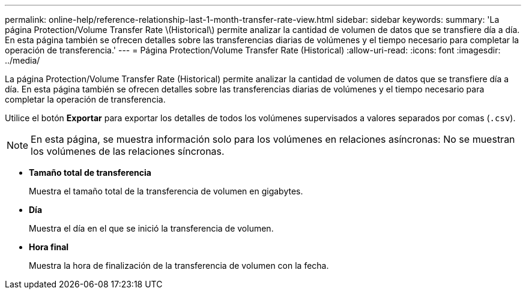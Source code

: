 ---
permalink: online-help/reference-relationship-last-1-month-transfer-rate-view.html 
sidebar: sidebar 
keywords:  
summary: 'La página Protection/Volume Transfer Rate \(Historical\) permite analizar la cantidad de volumen de datos que se transfiere día a día. En esta página también se ofrecen detalles sobre las transferencias diarias de volúmenes y el tiempo necesario para completar la operación de transferencia.' 
---
= Página Protection/Volume Transfer Rate (Historical)
:allow-uri-read: 
:icons: font
:imagesdir: ../media/


[role="lead"]
La página Protection/Volume Transfer Rate (Historical) permite analizar la cantidad de volumen de datos que se transfiere día a día. En esta página también se ofrecen detalles sobre las transferencias diarias de volúmenes y el tiempo necesario para completar la operación de transferencia.

Utilice el botón *Exportar* para exportar los detalles de todos los volúmenes supervisados a valores separados por comas (`.csv`).

[NOTE]
====
En esta página, se muestra información solo para los volúmenes en relaciones asíncronas: No se muestran los volúmenes de las relaciones síncronas.

====
* *Tamaño total de transferencia*
+
Muestra el tamaño total de la transferencia de volumen en gigabytes.

* *Día*
+
Muestra el día en el que se inició la transferencia de volumen.

* *Hora final*
+
Muestra la hora de finalización de la transferencia de volumen con la fecha.



